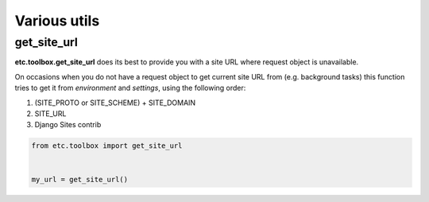 Various utils
=============


get_site_url
------------

**etc.toolbox.get_site_url** does its best to provide you with a site URL where request object is unavailable.

On occasions when you do not have a request object to get current site URL from (e.g. background tasks)
this function tries to get it from *environment* and *settings*, using the following order:

1. (SITE_PROTO or SITE_SCHEME) + SITE_DOMAIN
2. SITE_URL
3. Django Sites contrib


.. code-block:: python

    from etc.toolbox import get_site_url


    my_url = get_site_url()

